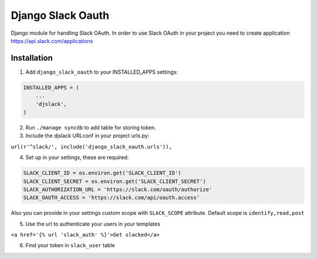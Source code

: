 ======================================
Django Slack Oauth
======================================

Django module for handling Slack OAuth.
In order to use Slack OAuth in your project you need to create application https://api.slack.com/applications


Installation
============

1. Add ``django_slack_oauth`` to your INSTALLED_APPS settings:

.. code-block:: python

    INSTALLED_APPS = (
        ...
        'djslack',
    )

2. Run ``./manage syncdb`` to add table for storing token.

3. Include the djslack URLconf in your project urls.py:

``url(r'^slack/', include('django_slack_oauth.urls')),``

4. Set up in your settings, these are required:

.. code-block:: python

    SLACK_CLIENT_ID = os.environ.get('SLACK_CLIENT_ID')
    SLACK_CLIENT_SECRET = os.environ.get('SLACK_CLIENT_SECRET')
    SLACK_AUTHORIZATION_URL = 'https://slack.com/oauth/authorize'
    SLACK_OAUTH_ACCESS = 'https://slack.com/api/oauth.access'

Also you can provide in your settings custom scope with ``SLACK_SCOPE`` attribute.
Default scope is ``identify,read,post``

5. Use the url to authenticate your users in your templates

``<a href='{% url 'slack_auth' %}'>Get slacked</a>``

6. Find your token in ``slack_user`` table
